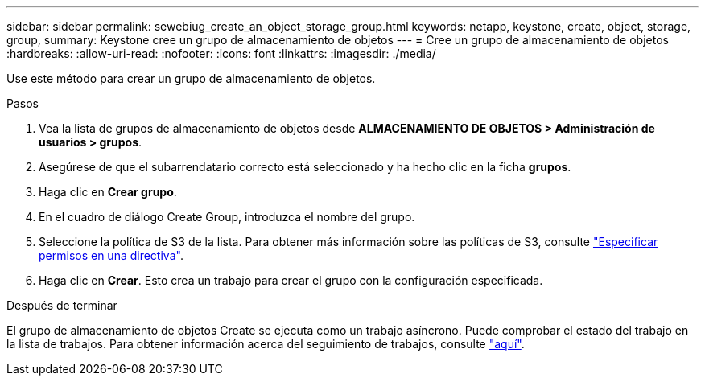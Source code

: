 ---
sidebar: sidebar 
permalink: sewebiug_create_an_object_storage_group.html 
keywords: netapp, keystone, create, object, storage, group, 
summary: Keystone cree un grupo de almacenamiento de objetos 
---
= Cree un grupo de almacenamiento de objetos
:hardbreaks:
:allow-uri-read: 
:nofooter: 
:icons: font
:linkattrs: 
:imagesdir: ./media/


[role="lead"]
Use este método para crear un grupo de almacenamiento de objetos.

.Pasos
. Vea la lista de grupos de almacenamiento de objetos desde *ALMACENAMIENTO DE OBJETOS > Administración de usuarios > grupos*.
. Asegúrese de que el subarrendatario correcto está seleccionado y ha hecho clic en la ficha *grupos*.
. Haga clic en *Crear grupo*.
. En el cuadro de diálogo Create Group, introduzca el nombre del grupo.
. Seleccione la política de S3 de la lista. Para obtener más información sobre las políticas de S3, consulte https://docs.netapp.com/us-en/storagegrid-116/s3/bucket-and-group-access-policies.html#specify-permissions-in-a-policy["Especificar permisos en una directiva"].
. Haga clic en *Crear*. Esto crea un trabajo para crear el grupo con la configuración especificada.


.Después de terminar
El grupo de almacenamiento de objetos Create se ejecuta como un trabajo asíncrono. Puede comprobar el estado del trabajo en la lista de trabajos. Para obtener información acerca del seguimiento de trabajos, consulte link:sewebiug_netapp_service_engine_web_interface_overview.html#jobs-and-job-status-indicator["aquí"].
